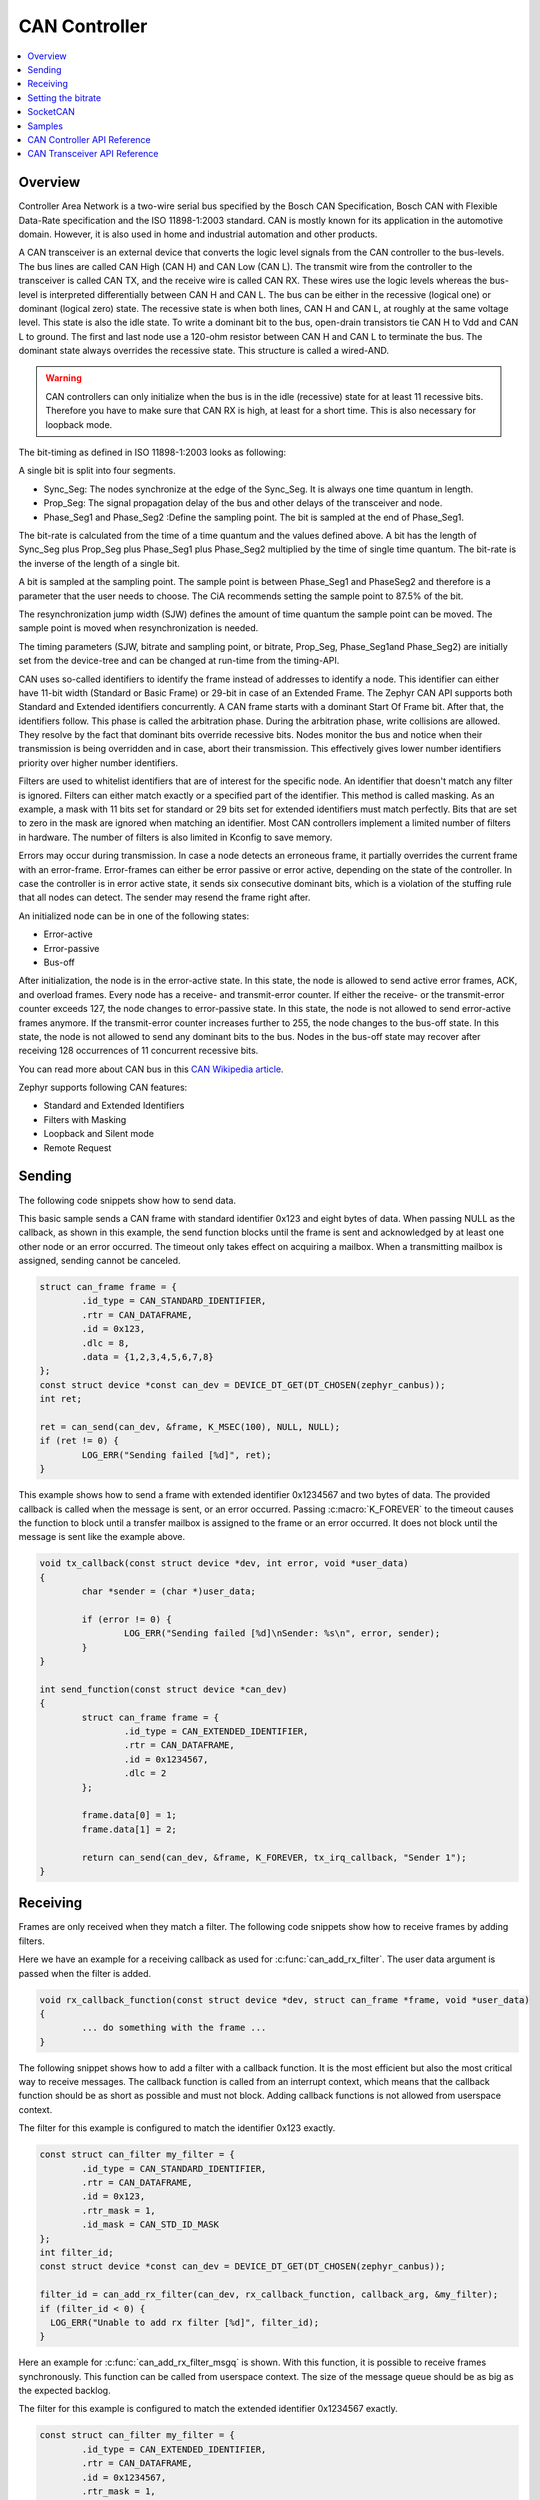 .. _can_api:

CAN Controller
##############

.. contents::
    :local:
    :depth: 2

Overview
********

Controller Area Network is a two-wire serial bus specified by the
Bosch CAN Specification, Bosch CAN with Flexible Data-Rate specification and the
ISO 11898-1:2003 standard.
CAN is mostly known for its application in the automotive domain. However, it
is also used in home and industrial automation and other products.

A CAN transceiver is an external device that converts the logic level signals
from the CAN controller to the bus-levels. The bus lines are called
CAN High (CAN H) and CAN Low (CAN L).
The transmit wire from the controller to the transceiver is called CAN TX,
and the receive wire is called CAN RX.
These wires use the logic levels whereas the bus-level is interpreted
differentially between CAN H and CAN L.
The bus can be either in the recessive (logical one) or dominant (logical zero)
state. The recessive state is when both lines, CAN H and CAN L, at roughly at
the same voltage level. This state is also the idle state.
To write a dominant bit to the bus, open-drain transistors tie CAN H to Vdd
and CAN L to ground.
The first and last node use a 120-ohm resistor between CAN H and CAN L to
terminate the bus. The dominant state always overrides the recessive state.
This structure is called a wired-AND.

.. warning::

   CAN controllers can only initialize when the bus is in the idle (recessive)
   state for at least 11 recessive bits. Therefore you have to make sure that
   CAN RX is high, at least for a short time. This is also necessary for
   loopback mode.

.. image:: transceiver.svg
   :width: 70%
   :align: center
   :alt: CAN Transceiver


The bit-timing as defined in ISO 11898-1:2003 looks as following:

.. image:: timing.svg
   :width: 40%
   :align: center
   :alt: CAN Timing

A single bit is split into four segments.

* Sync_Seg: The nodes synchronize at the edge of the Sync_Seg. It is always one time quantum in length.

* Prop_Seg: The signal propagation delay of the bus and other delays of the transceiver and node.

* Phase_Seg1 and Phase_Seg2 :Define the sampling point. The bit is sampled at the end of Phase_Seg1.

The bit-rate is calculated from the time of a time quantum and the values
defined above.
A bit has the length of Sync_Seg plus Prop_Seg plus Phase_Seg1 plus Phase_Seg2
multiplied by the time of single time quantum.
The bit-rate is the inverse of the length of a single bit.

A bit is sampled at the sampling point.
The sample point is between Phase_Seg1 and PhaseSeg2 and therefore is a
parameter that the user needs to choose.
The CiA recommends setting the sample point to 87.5% of the bit.

The resynchronization jump width (SJW) defines the amount of time quantum the
sample point can be moved.
The sample point is moved when resynchronization is needed.

The timing parameters (SJW, bitrate and sampling point, or bitrate, Prop_Seg,
Phase_Seg1and Phase_Seg2) are initially set from the device-tree and can be
changed at run-time from the timing-API.

CAN uses so-called identifiers to identify the frame instead of addresses to
identify a node.
This identifier can either have 11-bit width (Standard or Basic Frame) or
29-bit in case of an Extended Frame. The Zephyr CAN API supports both Standard
and Extended identifiers concurrently. A CAN frame starts with a dominant
Start Of Frame bit. After that, the identifiers follow. This phase is called the
arbitration phase. During the arbitration phase, write collisions are allowed.
They resolve by the fact that dominant bits override recessive bits.
Nodes monitor the bus and notice when their transmission is being overridden and
in case, abort their transmission.
This effectively gives lower number identifiers priority over higher number
identifiers.

Filters are used to whitelist identifiers that are of interest for the specific
node. An identifier that doesn't match any filter is ignored.
Filters can either match exactly or a specified part of the identifier.
This method is called masking.
As an example, a mask with 11 bits set for standard or 29 bits set for extended
identifiers must match perfectly.
Bits that are set to zero in the mask are ignored when matching an identifier.
Most CAN controllers implement a limited number of filters in hardware.
The number of filters is also limited in Kconfig to save memory.

Errors may occur during transmission. In case a node detects an erroneous frame,
it partially overrides the current frame with an error-frame.
Error-frames can either be error passive or error active, depending on the state
of the controller.
In case the controller is in error active state, it sends six consecutive
dominant bits, which is a violation of the stuffing rule that all nodes can
detect. The sender may resend the frame right after.

An initialized node can be in one of the following states:

* Error-active
* Error-passive
* Bus-off

After initialization, the node is in the error-active state. In this state, the
node is allowed to send active error frames, ACK, and overload frames.
Every node has a receive- and transmit-error counter.
If either the receive- or the transmit-error counter exceeds 127,
the node changes to error-passive state.
In this state, the node is not allowed to send error-active frames anymore.
If the transmit-error counter increases further to 255, the node changes to the
bus-off state. In this state, the node is not allowed to send any dominant bits
to the bus. Nodes in the bus-off state may recover after receiving 128
occurrences of 11 concurrent recessive bits.

You can read more about CAN bus in this
`CAN Wikipedia article <https://en.wikipedia.org/wiki/CAN_bus>`_.

Zephyr supports following CAN features:

* Standard and Extended Identifiers
* Filters with Masking
* Loopback and Silent mode
* Remote Request

Sending
*******

The following code snippets show how to send data.


This basic sample sends a CAN frame with standard identifier 0x123 and eight
bytes of data. When passing NULL as the callback, as shown in this example,
the send function blocks until the frame is sent and acknowledged by at least
one other node or an error occurred. The timeout only takes effect on acquiring
a mailbox. When a transmitting mailbox is assigned, sending cannot be canceled.

.. code-block:: C

  struct can_frame frame = {
          .id_type = CAN_STANDARD_IDENTIFIER,
          .rtr = CAN_DATAFRAME,
          .id = 0x123,
          .dlc = 8,
          .data = {1,2,3,4,5,6,7,8}
  };
  const struct device *const can_dev = DEVICE_DT_GET(DT_CHOSEN(zephyr_canbus));
  int ret;

  ret = can_send(can_dev, &frame, K_MSEC(100), NULL, NULL);
  if (ret != 0) {
          LOG_ERR("Sending failed [%d]", ret);
  }


This example shows how to send a frame with extended identifier 0x1234567 and
two bytes of data. The provided callback is called when the message is sent, or
an error occurred. Passing :c:macro:`K_FOREVER` to the timeout causes the
function to block until a transfer mailbox is assigned to the frame or an error
occurred. It does not block until the message is sent like the example above.

.. code-block:: C

  void tx_callback(const struct device *dev, int error, void *user_data)
  {
          char *sender = (char *)user_data;

          if (error != 0) {
                  LOG_ERR("Sending failed [%d]\nSender: %s\n", error, sender);
          }
  }

  int send_function(const struct device *can_dev)
  {
          struct can_frame frame = {
                  .id_type = CAN_EXTENDED_IDENTIFIER,
                  .rtr = CAN_DATAFRAME,
                  .id = 0x1234567,
                  .dlc = 2
          };

          frame.data[0] = 1;
          frame.data[1] = 2;

          return can_send(can_dev, &frame, K_FOREVER, tx_irq_callback, "Sender 1");
  }

Receiving
*********

Frames are only received when they match a filter.
The following code snippets show how to receive frames by adding filters.

Here we have an example for a receiving callback as used for
:c:func:`can_add_rx_filter`. The user data argument is passed when the filter is
added.

.. code-block:: C

  void rx_callback_function(const struct device *dev, struct can_frame *frame, void *user_data)
  {
          ... do something with the frame ...
  }

The following snippet shows how to add a filter with a callback function.
It is the most efficient but also the most critical way to receive messages.
The callback function is called from an interrupt context, which means that the
callback function should be as short as possible and must not block.
Adding callback functions is not allowed from userspace context.

The filter for this example is configured to match the identifier 0x123 exactly.

.. code-block:: C

  const struct can_filter my_filter = {
          .id_type = CAN_STANDARD_IDENTIFIER,
          .rtr = CAN_DATAFRAME,
          .id = 0x123,
          .rtr_mask = 1,
          .id_mask = CAN_STD_ID_MASK
  };
  int filter_id;
  const struct device *const can_dev = DEVICE_DT_GET(DT_CHOSEN(zephyr_canbus));

  filter_id = can_add_rx_filter(can_dev, rx_callback_function, callback_arg, &my_filter);
  if (filter_id < 0) {
    LOG_ERR("Unable to add rx filter [%d]", filter_id);
  }

Here an example for :c:func:`can_add_rx_filter_msgq` is shown. With this
function, it is possible to receive frames synchronously. This function can be
called from userspace context.  The size of the message queue should be as big
as the expected backlog.

The filter for this example is configured to match the extended identifier
0x1234567 exactly.

.. code-block:: C

  const struct can_filter my_filter = {
          .id_type = CAN_EXTENDED_IDENTIFIER,
          .rtr = CAN_DATAFRAME,
          .id = 0x1234567,
          .rtr_mask = 1,
          .id_mask = CAN_EXT_ID_MASK
  };
  CAN_MSGQ_DEFINE(my_can_msgq, 2);
  struct can_frame rx_frame;
  int filter_id;
  const struct device *const can_dev = DEVICE_DT_GET(DT_CHOSEN(zephyr_canbus));

  filter_id = can_add_rx_filter_msgq(can_dev, &my_can_msgq, &my_filter);
  if (filter_id < 0) {
    LOG_ERR("Unable to add rx msgq [%d]", filter_id);
    return;
  }

  while (true) {
    k_msgq_get(&my_can_msgq, &rx_frame, K_FOREVER);
    ... do something with the frame ...
  }

:c:func:`can_remove_rx_filter` removes the given filter.

.. code-block:: C

  can_remove_rx_filter(can_dev, filter_id);

Setting the bitrate
*******************

The bitrate and sampling point is initially set at runtime. To change it from
the application, one can use the :c:func:`can_set_timing` API. The :c:func:`can_calc_timing`
function can calculate timing from a bitrate and sampling point in permille.
The following example sets the bitrate to 250k baud with the sampling point at
87.5%.

.. code-block:: C

  struct can_timing timing;
  const struct device *const can_dev = DEVICE_DT_GET(DT_CHOSEN(zephyr_canbus));
  int ret;

  ret = can_calc_timing(can_dev, &timing, 250000, 875);
  if (ret > 0) {
    LOG_INF("Sample-Point error: %d", ret);
  }

  if (ret < 0) {
    LOG_ERR("Failed to calc a valid timing");
    return;
  }

  ret = can_set_timing(can_dev, &timing);
  if (ret != 0) {
    LOG_ERR("Failed to set timing");
  }

A similar API exists for calculating and setting the timing for the data phase for CAN-FD capable
controllers. See :c:func:`can_set_timing_data` and :c:func:`can_calc_timing_data`.

SocketCAN
*********

Zephyr additionally supports SocketCAN, a BSD socket implementation of the
Zephyr CAN API.
SocketCAN brings the convenience of the well-known BSD Socket API to
Controller Area Networks. It is compatible with the Linux SocketCAN
implementation, where many other high-level CAN projects build on top.
Note that frames are routed to the network stack instead of passed directly,
which adds some computation and memory overhead.

Samples
*******

We have two ready-to-build samples demonstrating use of the Zephyr CAN API
:ref:`Zephyr CAN counter sample <can-counter-sample>` and
:ref:`SocketCAN sample <socket-can-sample>`.


CAN Controller API Reference
****************************

.. doxygengroup:: can_interface


CAN Transceiver API Reference
*****************************

.. doxygengroup:: can_transceiver
